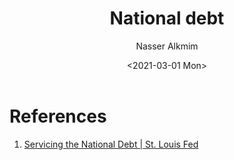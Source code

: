 #+title: National debt
#+date: <2021-03-01 Mon>
#+author: Nasser Alkmim
#+email: nasser.alkmim@gmail.com
#+draft: t
#+tags[]: economics
* References
1. [[https://www.stlouisfed.org/on-the-economy/2021/march/servicing-national-debt][Servicing the National Debt | St. Louis Fed]]
